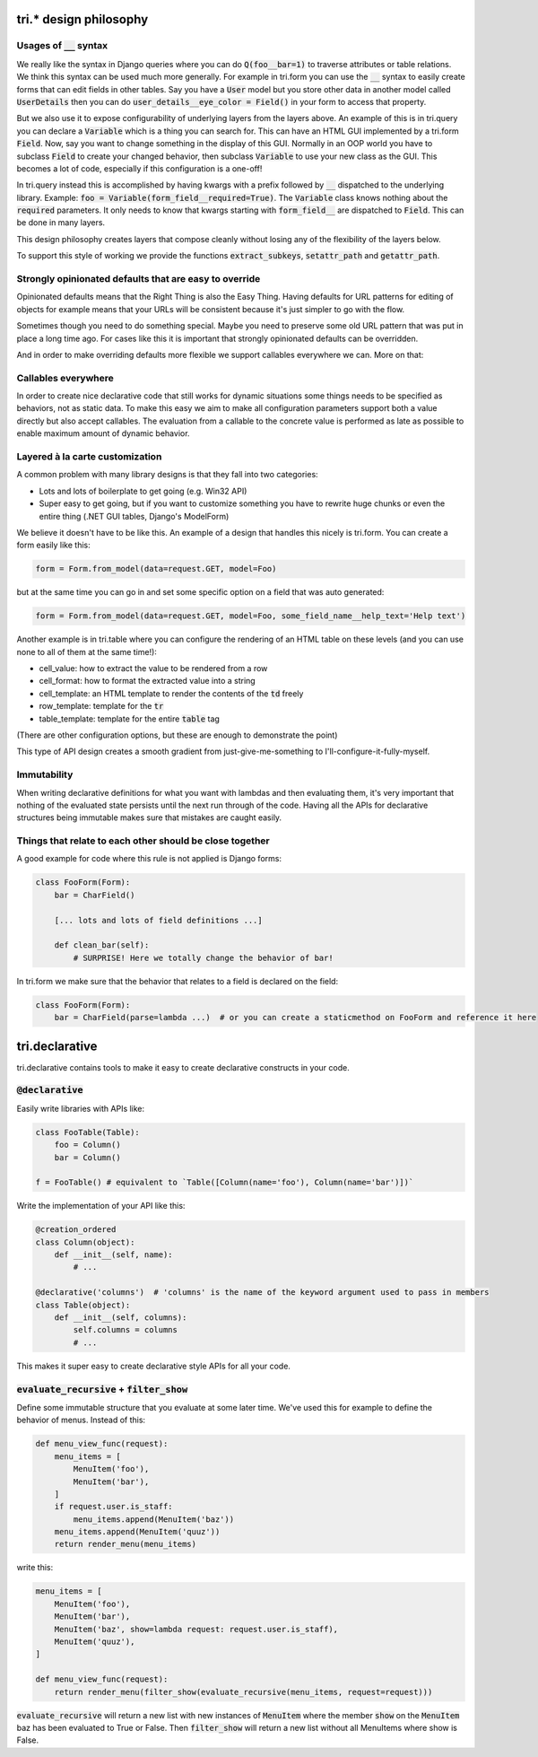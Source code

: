 tri.* design philosophy
=======================

Usages of :code:`__` syntax
---------------------

We really like the syntax in Django queries where you can do :code:`Q(foo__bar=1)` to traverse attributes or table relations. We think this syntax can be used much more generally. For example in tri.form you can use the :code:`__` syntax to easily create forms that can edit fields in other tables. Say you have a :code:`User` model but you store other data in another model called :code:`UserDetails` then you can do :code:`user_details__eye_color = Field()` in your form to access that property. 

But we also use it to expose configurability of underlying layers from the layers above. An example of this is in tri.query you can declare a :code:`Variable` which is a thing you can search for. This can have an HTML GUI implemented by a tri.form :code:`Field`. Now, say you want to change something in the display of this GUI. Normally in an OOP world you have to subclass :code:`Field` to create your changed behavior, then subclass :code:`Variable` to use your new class as the GUI. This becomes a lot of code, especially if this configuration is a one-off! 

In tri.query instead this is accomplished by having kwargs with a prefix followed by :code:`__` dispatched to the underlying library. Example: :code:`foo = Variable(form_field__required=True)`. The :code:`Variable` class knows nothing about the :code:`required` parameters. It only needs to know that kwargs starting with :code:`form_field__` are dispatched to :code:`Field`. This can be done in many layers.

This design philosophy creates layers that compose cleanly without losing any of the flexibility of the layers below.

To support this style of working we provide the functions :code:`extract_subkeys`, :code:`setattr_path` and :code:`getattr_path`.

Strongly opinionated defaults that are easy to override
-------------------------------------------------------

Opinionated defaults means that the Right Thing is also the Easy Thing. Having defaults for URL patterns for editing of objects for example means that your URLs will be consistent because it's just simpler to go with the flow.

Sometimes though you need to do something special. Maybe you need to preserve some old URL pattern that was put in place a long time ago. For cases like this it is important that strongly opinionated defaults can be overridden.

And in order to make overriding defaults more flexible we support callables everywhere we can. More on that:

Callables everywhere
--------------------

In order to create nice declarative code that still works for dynamic situations some things needs to be specified as behaviors, not as static data. To make this easy we aim to make all configuration parameters support both a value directly but also accept callables. The evaluation from a callable to the concrete value is performed as late as possible to enable maximum amount of dynamic behavior.

Layered à la carte customization
--------------------------------

A common problem with many library designs is that they fall into two categories:

- Lots and lots of boilerplate to get going (e.g. Win32 API)
- Super easy to get going, but if you want to customize something you have to rewrite huge chunks or even the entire thing (.NET GUI tables, Django's ModelForm)

We believe it doesn't have to be like this. An example of a design that handles this nicely is tri.form. You can create a form easily like this:

.. code:: python

    form = Form.from_model(data=request.GET, model=Foo)
    
but at the same time you can go in and set some specific option on a field that was auto generated:

.. code:: python

    form = Form.from_model(data=request.GET, model=Foo, some_field_name__help_text='Help text')
    
Another example is in tri.table where you can configure the rendering of an HTML table on these levels (and you can use none to all of them at the same time!):

- cell_value: how to extract the value to be rendered from a row
- cell_format: how to format the extracted value into a string
- cell_template: an HTML template to render the contents of the :code:`td` freely
- row_template: template for the :code:`tr`
- table_template: template for the entire :code:`table` tag

(There are other configuration options, but these are enough to demonstrate the point)

This type of API design creates a smooth gradient from just-give-me-something to I'll-configure-it-fully-myself. 

Immutability
------------

When writing declarative definitions for what you want with lambdas and then evaluating them, it's very important that nothing of the evaluated state persists until the next run through of the code. Having all the APIs for declarative structures being immutable makes sure that mistakes are caught easily.

Things that relate to each other should be close together
---------------------------------------------------------

A good example for code where this rule is not applied is Django forms:

.. code:: python
    
    class FooForm(Form):
        bar = CharField()
        
        [... lots and lots of field definitions ...]
        
        def clean_bar(self):
            # SURPRISE! Here we totally change the behavior of bar!
            
In tri.form we make sure that the behavior that relates to a field is declared on the field:

.. code:: python
    
    class FooForm(Form):
        bar = CharField(parse=lambda ...)  # or you can create a staticmethod on FooForm and reference it here


tri.declarative
===============

tri.declarative contains tools to make it easy to create declarative constructs in your code. 

:code:`@declarative`
---------------------

Easily write libraries with APIs like: 

.. code:: python

    class FooTable(Table):
        foo = Column()
        bar = Column()

    f = FooTable() # equivalent to `Table([Column(name='foo'), Column(name='bar')])`


Write the implementation of your API like this:

.. code:: python

    @creation_ordered
    class Column(object):
        def __init__(self, name):
            # ...
    
    @declarative('columns')  # 'columns' is the name of the keyword argument used to pass in members
    class Table(object):
        def __init__(self, columns):
            self.columns = columns
            # ...

This makes it super easy to create declarative style APIs for all your code.
        

:code:`evaluate_recursive` + :code:`filter_show`
------------------------------------------------

Define some immutable structure that you evaluate at some later time. We've used this for 
example to define the behavior of menus. Instead of this:

.. code:: python
    
    def menu_view_func(request):
        menu_items = [
            MenuItem('foo'), 
            MenuItem('bar'),
        ]
        if request.user.is_staff:
            menu_items.append(MenuItem('baz'))
        menu_items.append(MenuItem('quuz'))
        return render_menu(menu_items)
    
write this:

.. code:: python

    menu_items = [
        MenuItem('foo'), 
        MenuItem('bar'),
        MenuItem('baz', show=lambda request: request.user.is_staff),
        MenuItem('quuz'),
    ]
    
    def menu_view_func(request):
        return render_menu(filter_show(evaluate_recursive(menu_items, request=request)))
        
:code:`evaluate_recursive` will return a new list with new instances of :code:`MenuItem` where the 
member :code:`show` on the :code:`MenuItem` baz has been evaluated to True or False. Then :code:`filter_show` will return a new list without all MenuItems where show is False.

